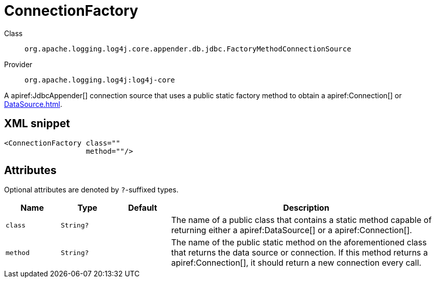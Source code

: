 ////
Licensed to the Apache Software Foundation (ASF) under one or more
contributor license agreements. See the NOTICE file distributed with
this work for additional information regarding copyright ownership.
The ASF licenses this file to You under the Apache License, Version 2.0
(the "License"); you may not use this file except in compliance with
the License. You may obtain a copy of the License at

    https://www.apache.org/licenses/LICENSE-2.0

Unless required by applicable law or agreed to in writing, software
distributed under the License is distributed on an "AS IS" BASIS,
WITHOUT WARRANTIES OR CONDITIONS OF ANY KIND, either express or implied.
See the License for the specific language governing permissions and
limitations under the License.
////

[#org_apache_logging_log4j_core_appender_db_jdbc_FactoryMethodConnectionSource]
= ConnectionFactory

Class:: `org.apache.logging.log4j.core.appender.db.jdbc.FactoryMethodConnectionSource`
Provider:: `org.apache.logging.log4j:log4j-core`


A apiref:JdbcAppender[] connection source that uses a public static factory method to obtain a apiref:Connection[] or xref:DataSource.adoc[].

[#org_apache_logging_log4j_core_appender_db_jdbc_FactoryMethodConnectionSource-XML-snippet]
== XML snippet
[source, xml]
----
<ConnectionFactory class=""
                   method=""/>
----

[#org_apache_logging_log4j_core_appender_db_jdbc_FactoryMethodConnectionSource-attributes]
== Attributes

Optional attributes are denoted by `?`-suffixed types.

[cols="1m,1m,1m,5"]
|===
|Name|Type|Default|Description

|class
|String?
|
a|The name of a public class that contains a static method capable of returning either a apiref:DataSource[] or a apiref:Connection[].

|method
|String?
|
a|The name of the public static method on the aforementioned class that returns the data source or connection.
If this method returns a apiref:Connection[], it should return a new connection every call.

|===
